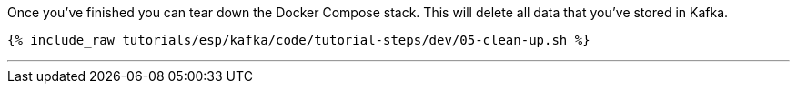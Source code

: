 Once you've finished you can tear down the Docker Compose stack. This will delete all data that you've stored in Kafka.

+++++
<pre class="snippet"><code class="shell">{% include_raw tutorials/esp/kafka/code/tutorial-steps/dev/05-clean-up.sh %}</code></pre>
+++++

''''